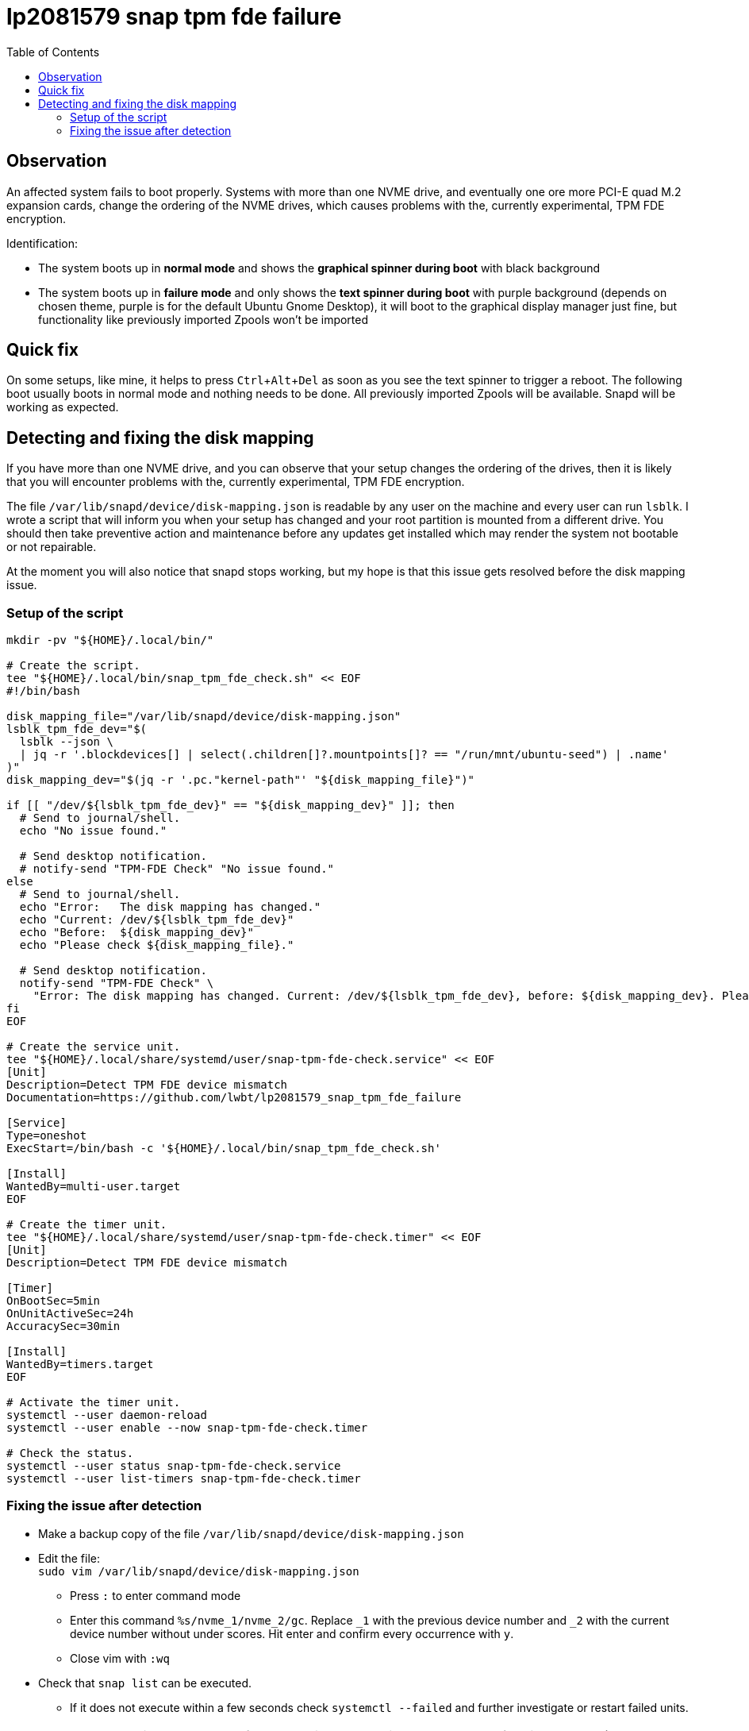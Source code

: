 = lp2081579 snap tpm fde failure
:hide-uri-scheme:
// Enable keyboard macros
:experimental:
:toc:
:toclevels: 4
:icons: font
:note-caption: ℹ️
:tip-caption: 💡
:warning-caption: ⚠️
:caution-caption: 🔥
:important-caption: ❗

// cspell:ignore NVME mountpoints oneshot nvme Zpools bootable

== Observation

An affected system fails to boot properly.
Systems with more than one NVME drive, and eventually one ore more PCI-E quad M.2 expansion cards,
change the ordering of the NVME drives, which causes problems with the, currently experimental, TPM FDE encryption.

Identification:

- The system boots up in *normal mode* and shows the *graphical spinner during boot* with black background
- The system boots up in *failure mode* and only shows the *text spinner during boot* with purple background
  (depends on chosen theme, purple is for the default Ubuntu Gnome Desktop),
  it will boot to the graphical display manager just fine, but functionality like previously imported Zpools won't be imported

== Quick fix

On some setups, like mine, it helps to press kbd:[Ctrl+Alt+Del] as soon as you see the text spinner to trigger a reboot.
The following boot usually boots in normal mode and nothing needs to be done.
All previously imported Zpools will be available.
Snapd will be working as expected.

== Detecting and fixing the disk mapping

If you have more than one NVME drive, and you can observe that your setup changes the ordering of the drives,
then it is likely that you will encounter problems with the, currently experimental, TPM FDE encryption.

The file `/var/lib/snapd/device/disk-mapping.json` is readable by any user on the machine and every user can run `lsblk`.
I wrote a script that will inform you when your setup has changed and your root partition is mounted from a different drive.
You should then take preventive action and maintenance before any updates get installed which may render the system not bootable or not repairable.

At the moment you will also notice that snapd stops working, but my hope is that this issue gets resolved before the disk mapping issue.

=== Setup of the script

[source,bash]
----
mkdir -pv "${HOME}/.local/bin/"

# Create the script.
tee "${HOME}/.local/bin/snap_tpm_fde_check.sh" << EOF
#!/bin/bash

disk_mapping_file="/var/lib/snapd/device/disk-mapping.json"
lsblk_tpm_fde_dev="$(
  lsblk --json \
  | jq -r '.blockdevices[] | select(.children[]?.mountpoints[]? == "/run/mnt/ubuntu-seed") | .name'
)"
disk_mapping_dev="$(jq -r '.pc."kernel-path"' "${disk_mapping_file}")"

if [[ "/dev/${lsblk_tpm_fde_dev}" == "${disk_mapping_dev}" ]]; then
  # Send to journal/shell.
  echo "No issue found."

  # Send desktop notification.
  # notify-send "TPM-FDE Check" "No issue found."
else
  # Send to journal/shell.
  echo "Error:   The disk mapping has changed."
  echo "Current: /dev/${lsblk_tpm_fde_dev}"
  echo "Before:  ${disk_mapping_dev}"
  echo "Please check ${disk_mapping_file}."

  # Send desktop notification.
  notify-send "TPM-FDE Check" \
    "Error: The disk mapping has changed. Current: /dev/${lsblk_tpm_fde_dev}, before: ${disk_mapping_dev}. Please check ${disk_mapping_file}."
fi
EOF

# Create the service unit.
tee "${HOME}/.local/share/systemd/user/snap-tpm-fde-check.service" << EOF
[Unit]
Description=Detect TPM FDE device mismatch
Documentation=https://github.com/lwbt/lp2081579_snap_tpm_fde_failure

[Service]
Type=oneshot
ExecStart=/bin/bash -c '${HOME}/.local/bin/snap_tpm_fde_check.sh'

[Install]
WantedBy=multi-user.target
EOF

# Create the timer unit.
tee "${HOME}/.local/share/systemd/user/snap-tpm-fde-check.timer" << EOF
[Unit]
Description=Detect TPM FDE device mismatch

[Timer]
OnBootSec=5min
OnUnitActiveSec=24h
AccuracySec=30min

[Install]
WantedBy=timers.target
EOF

# Activate the timer unit.
systemctl --user daemon-reload
systemctl --user enable --now snap-tpm-fde-check.timer

# Check the status.
systemctl --user status snap-tpm-fde-check.service
systemctl --user list-timers snap-tpm-fde-check.timer
----

=== Fixing the issue after detection

* Make a backup copy of the file `/var/lib/snapd/device/disk-mapping.json`
* Edit the file: +
  `sudo vim /var/lib/snapd/device/disk-mapping.json`
** Press `:` to enter command mode
** Enter this command `%s/nvme_1/nvme_2/gc`.
   Replace `_1` with the previous device number and `_2` with the current device number without under scores.
   Hit enter and confirm every occurrence with `y`.
** Close vim with `:wq`
* Check that `snap list` can be executed.
** If it does not execute within a few seconds check `systemctl --failed` and further investigate or restart failed units.

[TIP]
====
Ubuntu started to ship `vim-tiny` by default, you might want to install and use
the full vim package (the command stays the same) or another editor that is
safe to use with administrative privileges and with which you are comfortable
with.
====

[IMPORTANT]
====
The full script can automatically fix the file when `fix` is provided as the first parameter.
While this is the most comfortable way, it is also a risk, because you are changing data of a publicly not well documented file.
I recommend to always check the modifications made and if the data structure has changed.
====
